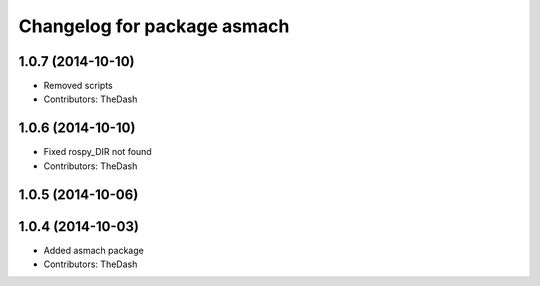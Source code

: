^^^^^^^^^^^^^^^^^^^^^^^^^^^^
Changelog for package asmach
^^^^^^^^^^^^^^^^^^^^^^^^^^^^

1.0.7 (2014-10-10)
------------------
* Removed scripts
* Contributors: TheDash

1.0.6 (2014-10-10)
------------------
* Fixed rospy_DIR not found
* Contributors: TheDash

1.0.5 (2014-10-06)
------------------

1.0.4 (2014-10-03)
------------------
* Added asmach package
* Contributors: TheDash
